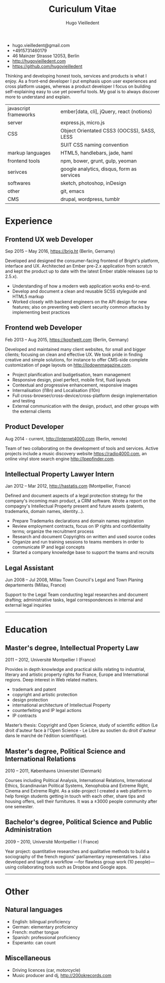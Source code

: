 #+TITLE: Curiculum Vitae
#+AUTHOR: Hugo Vieilledent
#+KEYWORDS: vita, CV, resume
#+OPTIONS: toc:nil num:nil 

- hugo.vieilledent@gmail.com
- +4915731460179
- 46 Mainzer Strasse 12053, Berlin
- [[http://hugovieilledent.com]]
- [[https://github.com/hugovieilledent]]

Thinking and developing honest tools, services and products is what I
enjoy.
As a front-end developer I put emphasis upon user experiences and
cross platform usages, whereas a product developer I focus on building
self-explaining easy to use yet powerful tools.
My goal is to always discover more to understand and explain.

| javascript frameworks | ember[data, cli], jQuery, react (notions)  |
| server                | express.js, micro.js                       |
| CSS                   | Object Orientated CSS3 (OOCSS), SASS, LESS |
|                       | SUIT CSS naming convention                 |
| markup languages      | HTML5, handlebars, jade, haml              |
| frontend tools        | npm, bower, grunt, gulp, yeoman            |
| serivces              | google analytics, disqus, form as services |
| softwares             | sketch, photoshop, inDesign                |
| other                 | git, emacs                                 |
| CMS                   | drupal, wordpress, tumblr                  |

* Experience
** Frontend UX web Developer
Sep 2015 – May 2016, [[https://brig.ht]] (Berlin, Gernamy)

Developed and designed the consumer-facing frontend of Bright's
platform, interface and UX. Architected an Ember pre-2.x application
from scratch and kept the product up to date with the latest Ember
stable releases (up to 2.5.x).

- Understanding of how a modern web application works end-to-end. 
- Develop and document a clean and reusable SCSS styleguide and HTML5 markup
- Worked closely with backend engineers on the API design for new
  features; also on preventing web client security common attacks by
  implementing best practices

** Frontend web Developer
Feb 2013 – Aug 2015, [[https://kopfwelt.com]] (Berlin, Germany)

Developed and maintained many client websites, for small and bigger
clients; focusing on clean and effective UX. We took pride in finding
creative and simple solutions, for instance to offer CMS-side complete
customization of page layouts on http://lodownmagazine.com.

- Project planification and budgetisation, team management
- Responsive design, pixel perfect, mobile first, fluid layouts
- Contextual and progressive enhancement, responsive images
- Internalisation (l18n) and Localisation (l10n)
- Full cross-browser/cross-device/cross-platform design implementation and testing
- External communication with the design, product, and other groups with the
  external clients   

** Product Developer 
Aug 2014 - current, [[http://internet4000.com]] (Berlin, remote)

Team of two collaborating on the development of tools and
services. Active projects include a music discovery website
[[https://radio4000.com]], an online vinyl store search engine [[http://lpepfinder.com]].

** Intellectual Property Lawyer Intern
Jan 2012 – Mar 2012, [[http://hastatis.com]] (Montpellier, France)

Defined and document aspects of a legal protection strategy for the
company's incoming main product, a CRM software. Wrote a report on the
compagny's Intellectual Property present and future assets (patents,
trademarks, domain names, identity...).

- Prepare Trademarks declarations and domain names registration
- Review employment contracts, focus on IP rights and
  confidentiality terms; organize the recruitment process
- Research and document Copyrights on written and used source codes
- Organize and run training sessions to teams members in order to
  communicate IP and legal concepts
- Started a company knowledge base to support the teams and recruits


** Legal Assistant
Jun 2008 – Jul 2008, Millau Town Council's Legal and Town Planing
departements (Millau, France)

Support to the Legal Team conducting legal researches and document
drafting; administrative tasks, legal correspondences in 
internal and external legal inquiries 
  
----------
* Education
** Master's degree, Intellectual Property Law
2011 – 2012, Université Montpellier I (France)

Provides in depth knowledge and practical skills relating to
industrial, literary and artistic property rights for France, Europe
and International regions. Deep interest in Web related matters.

- trademark and patent
- copyright and artistic protection
- design protection
- international architecture of Intellectual Property
- counterfeiting and IP legal actions
- IP contracts
Master’s thesis: Copyright and Open Science, study of scientific
edition (Le droit d'auteur face à l'Open Science - Le Libre au
soutien du droit d'auteur dans le marché de l'édition scientifique).


** Master's degree, Political Science and International Relations
2010 – 2011, Københavns Universitet (Denmark)

Courses including Political Analysis, International Relations,
International Ethics, Scandinavian Political Systems, Xenophobia and
Extreme Right, Cinema and Extreme Right.
As a side-project I created a web platform to help foreign students
getting in touch with each other, share tips and housing offers, sell
their furnitures. It was a ±3000 people community after one semester.

** Bachelor's degree, Political Science and Public Administration
2009 – 2010, Université Montpellier I ( France)

Year project: quantitative researches and qualitative methods‎ to build
a sociography of the french regions' parliamentary representatives. I
also developed and taught a workflow —for flawless group work (10
people)— using collaborating tools such as Dropbox and Google apps.


----------
* Other
** Natural languages
- English: bilingual proficiency
- German: elementary proficiency
- French: mother tongue
- Spanish: professional proficiency
- Esperanto: can count

** Miscellaneous
- Driving licences (car, motorcycle)
- Music producer and dj, [[http://200okrecords.com]]
